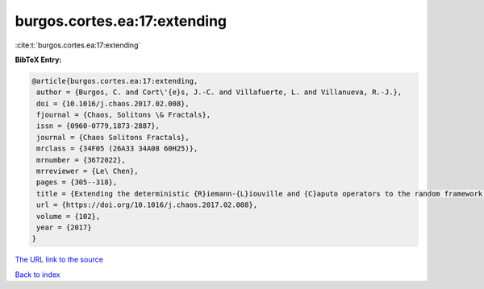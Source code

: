 burgos.cortes.ea:17:extending
=============================

:cite:t:`burgos.cortes.ea:17:extending`

**BibTeX Entry:**

.. code-block:: bibtex

   @article{burgos.cortes.ea:17:extending,
    author = {Burgos, C. and Cort\'{e}s, J.-C. and Villafuerte, L. and Villanueva, R.-J.},
    doi = {10.1016/j.chaos.2017.02.008},
    fjournal = {Chaos, Solitons \& Fractals},
    issn = {0960-0779,1873-2887},
    journal = {Chaos Solitons Fractals},
    mrclass = {34F05 (26A33 34A08 60H25)},
    mrnumber = {3672022},
    mrreviewer = {Le\ Chen},
    pages = {305--318},
    title = {Extending the deterministic {R}iemann-{L}iouville and {C}aputo operators to the random framework: a mean square approach with applications to solve random fractional differential equations},
    url = {https://doi.org/10.1016/j.chaos.2017.02.008},
    volume = {102},
    year = {2017}
   }
`The URL link to the source <ttps://doi.org/10.1016/j.chaos.2017.02.008}>`_


`Back to index <../By-Cite-Keys.html>`_
